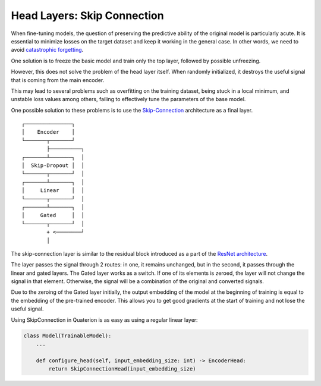 Head Layers: Skip Connection
============================

When fine-tuning models, the question of preserving the predictive ability of the original model is particularly acute.
It is essential to minimize losses on the target dataset and keep it working in the general case.
In other words, we need to avoid `catastrophic forgetting <https://en.wikipedia.org/wiki/Catastrophic_interference>`_.

One solution is to freeze the basic model and train only the top layer, followed by possible unfreezing.

However, this does not solve the problem of the head layer itself.
When randomly initialized, it destroys the useful signal that is coming from the main encoder.

This may lead to several problems such as overfitting on the training dataset, being stuck in a local minimum, and unstable loss values among others, failing to effectively tune the parameters of the base model.

One possible solution to these problems is to use the `Skip-Connection <https://quaterion-models.qdrant.tech/quaterion_models.heads.skip_connection_head.html#module-quaterion_models.heads.skip_connection_head>`_ architecture as a final layer.

::

  ┌───────────────┐
  │    Encoder    │
  └───────┬───────┘
          ├──────────┐
  ┌───────┴───────┐  │
  │  Skip-Dropout │  │
  └───────┬───────┘  │
  ┌───────┴───────┐  │
  │     Linear    │  │
  └───────┬───────┘  │
  ┌───────┴───────┐  │
  │     Gated     │  │
  └───────┬───────┘  │
          + <────────┘
          │

The skip-connection layer is similar to the residual block introduced as a part of the `ResNet architecture <https://arxiv.org/abs/1512.03385>`_.

The layer passes the signal through 2 routes: in one, it remains unchanged, but in the second, it passes through the linear and gated layers.
The Gated layer works as a switch. If one of its elements is zeroed, the layer will not change the signal in that element.
Otherwise, the signal will be a combination of the original and converted signals.

Due to the zeroing of the Gated layer initially, the output embedding of the model at the beginning of training is equal to the embedding of the pre-trained encoder.
This allows you to get good gradients at the start of training and not lose the useful signal.

Using SkipConnection in Quaterion is as easy as using a regular linear layer:

.. code:: python

   class Model(TrainableModel):
       ...

       def configure_head(self, input_embedding_size: int) -> EncoderHead:
           return SkipConnectionHead(input_embedding_size)

